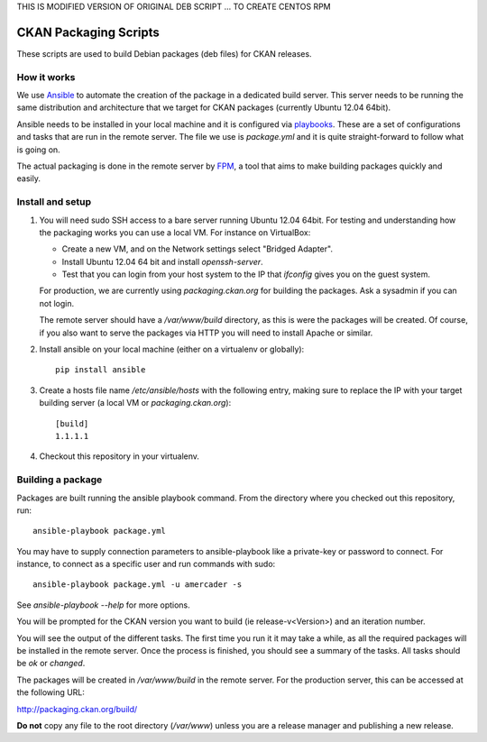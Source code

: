 THIS IS MODIFIED VERSION OF ORIGINAL DEB SCRIPT ... TO CREATE CENTOS RPM


CKAN Packaging Scripts
======================

These scripts are used to build Debian packages (deb files) for CKAN releases.

How it works
------------

We use `Ansible <http://ansible.cc>`_ to automate the creation of the package
in a dedicated build server. This server needs to be running the same
distribution and architecture that we target for CKAN packages (currently
Ubuntu 12.04 64bit).

Ansible needs to be installed in your local machine and it is configured via
`playbooks <http://ansible.cc/docs/playbooks.html>`_. These are a set of
configurations and tasks that are run in the remote server. The file we use
is `package.yml` and it is quite straight-forward to follow what is going on.

The actual packaging is done in the remote server by
`FPM <https://github.com/jordansissel/fpm>`_, a tool that aims to make building
packages quickly and easily.


Install and setup
-----------------

1. You will need sudo SSH access to a bare server running Ubuntu 12.04 64bit.
   For testing and understanding how the packaging works you can use a local
   VM. For instance on VirtualBox:

   * Create a new VM, and on the Network settings select "Bridged Adapter".
   * Install Ubuntu 12.04 64 bit and install `openssh-server`.
   * Test that you can login from your host system to the IP that `ifconfig`
     gives you on the guest system.

   For production, we are currently using `packaging.ckan.org` for building
   the packages. Ask a sysadmin if you can not login.

   The remote server should have a `/var/www/build` directory, as this is were
   the packages will be created. Of course, if you also want to serve the
   packages via HTTP you will need to install Apache or similar.

2. Install ansible on your local machine (either on a virtualenv or globally)::

    pip install ansible

3. Create a hosts file name `/etc/ansible/hosts` with the following entry,
   making sure to replace the IP with your target building server (a local VM
   or `packaging.ckan.org`)::

    [build]
    1.1.1.1

4. Checkout this repository in your virtualenv.


Building a package
------------------

Packages are built running the ansible playbook command. From the directory
where you checked out this repository, run::

    ansible-playbook package.yml

You may have to supply connection parameters to ansible-playbook like
a private-key or password to connect. For instance, to connect as a specific
user and run commands with sudo::

    ansible-playbook package.yml -u amercader -s

See `ansible-playbook --help` for more options.

You will be prompted for the CKAN version you want to build
(ie release-v<Version>) and an iteration number.

You will see the output of the different tasks. The first time you run it it
may take a while, as all the required packages will be installed in the remote
server. Once the process is finished, you should see a summary of the tasks.
All tasks should be `ok` or `changed`.

The packages will be created in `/var/www/build` in the remote server. For
the production server, this can be accessed at the following URL:

http://packaging.ckan.org/build/

**Do not** copy any file to the root directory (`/var/www`) unless you are a
release manager and publishing a new release.
